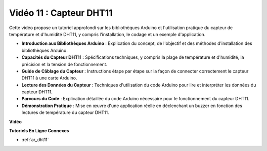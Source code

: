 Vidéo 11 : Capteur DHT11
==========================

Cette vidéo propose un tutoriel approfondi sur les bibliothèques Arduino et l'utilisation pratique du capteur de température et d'humidité DHT11, y compris l'installation, le codage et un exemple d'application.

* **Introduction aux Bibliothèques Arduino** : Explication du concept, de l'objectif et des méthodes d'installation des bibliothèques Arduino.
* **Capacités du Capteur DHT11** : Spécifications techniques, y compris la plage de température et d'humidité, la précision et la tension de fonctionnement.
* **Guide de Câblage du Capteur** : Instructions étape par étape sur la façon de connecter correctement le capteur DHT11 à une carte Arduino.
* **Lecture des Données du Capteur** : Techniques d'utilisation du code Arduino pour lire et interpréter les données du capteur DHT11.
* **Parcours du Code** : Explication détaillée du code Arduino nécessaire pour le fonctionnement du capteur DHT11.
* **Démonstration Pratique** : Mise en œuvre d'une application réelle en déclenchant un buzzer en fonction des lectures de température du capteur DHT11.

**Vidéo**

.. raw:: html

    <iframe width="600" height="400" src="https://www.youtube.com/embed/FWRWLzKFf38?si=se1z2gcjH2ORWM-c" title="YouTube video player" frameborder="0" allow="accelerometer; autoplay; clipboard-write; encrypted-media; gyroscope; picture-in-picture; web-share" allowfullscreen></iframe>

    <br/><br/>

**Tutoriels En Ligne Connexes**

* :ref:`ar_dht11`
